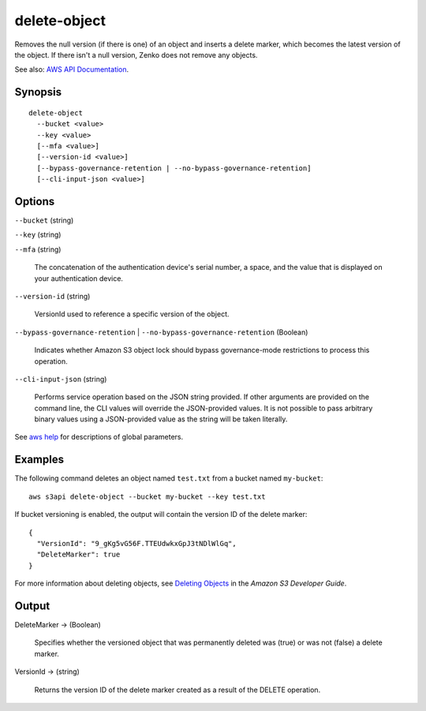 .. _delete-object:

delete-object
=============

Removes the null version (if there is one) of an object and inserts a delete
marker, which becomes the latest version of the object. If there isn't a null
version, Zenko does not remove any objects.

See also: `AWS API Documentation
<https://docs.aws.amazon.com/goto/WebAPI/s3-2006-03-01/DeleteObject>`_.

Synopsis
--------

::

  delete-object
    --bucket <value>
    --key <value>
    [--mfa <value>]
    [--version-id <value>]
    [--bypass-governance-retention | --no-bypass-governance-retention]
    [--cli-input-json <value>]

Options
-------

``--bucket`` (string)

``--key`` (string)

``--mfa`` (string)

  The concatenation of the authentication device's serial number, a space, and
  the value that is displayed on your authentication device.

``--version-id`` (string)

  VersionId used to reference a specific version of the object.

``--bypass-governance-retention`` | ``--no-bypass-governance-retention`` (Boolean)

  Indicates whether Amazon S3 object lock should bypass governance-mode
  restrictions to process this operation.

``--cli-input-json`` (string)

  Performs service operation based on the JSON string provided. 
  If other arguments
  are provided on the command line, the CLI values will override the
  JSON-provided values. It is not possible to pass arbitrary binary values using
  a JSON-provided value as the string will be taken literally.

See `aws help <https://docs.aws.amazon.com/cli/latest/reference/index.html>`_
for descriptions of global parameters.

Examples
--------

The following command deletes an object named ``test.txt`` from a bucket named
``my-bucket``::

  aws s3api delete-object --bucket my-bucket --key test.txt

If bucket versioning is enabled, the output will contain the version ID of the
delete marker::

  {
    "VersionId": "9_gKg5vG56F.TTEUdwkxGpJ3tNDlWlGq",
    "DeleteMarker": true
  }

For more information about deleting objects, see `Deleting Objects`_ in the
*Amazon S3 Developer Guide*.

.. _`Deleting Objects`: http://docs.aws.amazon.com/AmazonS3/latest/dev/DeletingObjects.html

Output
------

DeleteMarker -> (Boolean)

  Specifies whether the versioned object that was permanently deleted was (true)
  or was not (false) a delete marker.

VersionId -> (string)

  Returns the version ID of the delete marker created as a result of the DELETE
  operation.
